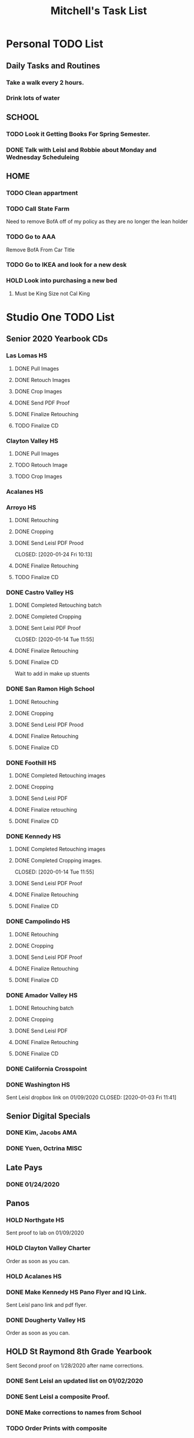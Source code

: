 #+STARTUP: indent
#+title: Mitchell's Task List
#+DESCRIPTION: ORG-MODE task list
#+ARCHIVE: %s_archieve::

* Personal TODO List 
** Daily Tasks and Routines 
*** Take a walk every 2 hours. 
*** Drink lots of water
** SCHOOL
*** TODO Look it Getting Books For Spring Semester. 
*** DONE Talk with Leisl and Robbie about Monday and Wednesday Scheduleing
CLOSED: [2020-01-24 Fri 10:09]
** HOME
*** TODO Clean appartment 
SCHEDULED: <2020-01-25 Sat>
*** TODO Call State Farm  
SCHEDULED: <2020-01-28 Tue>
Need to remove BofA off of my policy as they are no longer the lean holder
*** TODO Go to AAA 
SCHEDULED: <2020-02-01 Sat>
Remove BofA From Car Title
*** TODO Go to IKEA and look for a new desk 
SCHEDULED: <2020-02-01 Sat>
*** HOLD Look into purchasing a new bed
**** Must be King Size not Cal King
* Studio One TODO List
** Senior 2020 Yearbook CDs
*** Las Lomas HS
**** DONE Pull Images 
CLOSED: [2020-01-27 Mon 16:23]
**** DONE Retouch Images
CLOSED: [2020-01-27 Mon 16:32]
**** DONE Crop Images
CLOSED: [2020-01-27 Mon 18:09]
**** DONE Send PDF Proof
CLOSED: [2020-01-28 Tue 12:25]
**** DONE Finalize Retouching 
CLOSED: [2020-01-28 Tue 12:25]
**** TODO Finalize CD
*** Clayton Valley HS
**** DONE Pull Images 
CLOSED: [2020-01-28 Tue 14:41]
**** TODO Retouch Image
**** TODO Crop Images
*** Acalanes HS
*** Arroyo HS
**** DONE Retouching
     CLOSED: [2020-01-21 Tue 09:33]
**** DONE Cropping
     CLOSED: [2020-01-21 Tue 09:33]
**** DONE Send Leisl PDF Prood
    CLOSED: [2020-01-24 Fri 10:13] 
**** DONE Finalize Retouching 
     CLOSED: [2020-01-21 Tue 15:28]
**** TODO Finalize CD
*** DONE Castro Valley HS 
CLOSED: [2020-01-27 Mon 13:49]
**** DONE Completed Retouching batch
     CLOSED: [2020-01-14 Tue 11:55]
**** DONE Completed Cropping
     CLOSED: [2020-01-14 Tue 11:55]
**** DONE Sent Leisl PDF Proof
     CLOSED: [2020-01-14 Tue 11:55] 
**** DONE Finalize Retouching 
     CLOSED: [2020-01-15 Wed 14:48]
**** DONE Finalize CD 
CLOSED: [2020-01-27 Mon 13:49]
Wait to add in make up stuents
*** DONE San Ramon High School
    CLOSED: [2020-01-24 Fri 09:22]
**** DONE Retouching
     CLOSED: [2020-01-16 Thu 14:16]
**** DONE Cropping
     CLOSED: [2020-01-21 Tue 09:32]
**** DONE Send Leisl PDF Prood
     CLOSED: [2020-01-22 Wed 09:39]
**** DONE Finalize Retouching                                    
     CLOSED: [2020-01-22 Wed 10:30]
**** DONE Finalize CD
     CLOSED: [2020-01-24 Fri 09:22]
*** DONE Foothill HS
CLOSED: [2020-01-23 Thu 12:21]
**** DONE Completed Retouching images
     CLOSED: [2020-01-14 Tue 11:56]
**** DONE Cropping 
     CLOSED: [2020-01-14 Tue 13:16]
**** DONE Send Leisl PDF
     CLOSED: [2020-01-16 Thu 10:35]
**** DONE Finalize retouching
     CLOSED: [2020-01-21 Tue 15:27]
**** DONE Finalize CD
CLOSED: [2020-01-23 Thu 12:21]
*** DONE Kennedy HS 
CLOSED: [2020-01-23 Thu 10:26]
**** DONE Completed Retouching images
     CLOSED: [2020-01-14 Tue 11:55]
**** DONE Completed Cropping images.
     CLOSED: [2020-01-14 Tue 11:55] 
**** DONE Send Leisl PDF Proof 
     CLOSED: [2020-01-14 Tue 13:40]
**** DONE Finalize Retouching 
     CLOSED: [2020-01-16 Thu 09:35]
**** DONE Finalize CD
CLOSED: [2020-01-23 Thu 10:26]
*** DONE Campolindo HS
CLOSED: [2020-01-23 Thu 10:26]
**** DONE Retouching
     CLOSED: [2020-01-16 Thu 11:58]
**** DONE Cropping
     CLOSED: [2020-01-16 Thu 15:17]
**** DONE Send Leisl PDF Proof
     CLOSED: [2020-01-21 Tue 15:27]
**** DONE Finalize Retouching
     CLOSED: [2020-01-21 Tue 15:28]
**** DONE Finalize CD
CLOSED: [2020-01-23 Thu 10:26]
*** DONE Amador Valley HS
    CLOSED: [2020-01-21 Tue 09:31]
**** DONE Retouching batch
     CLOSED: [2020-01-13 Mon 11:45]
**** DONE Cropping 
     CLOSED: [2020-01-13 Mon 11:46]
**** DONE Send Leisl PDF
     CLOSED: [2020-01-13 Mon 11:46]
**** DONE Finalize Retouching 
     CLOSED: [2020-01-14 Tue 16:07]
**** DONE Finalize CD
CLOSED: [2020-01-21 Tue 09:37]
*** DONE California Crosspoint
    CLOSED: [2020-01-09 Thu 12:07]
*** DONE Washington HS
    DEADLINE: <2020-01-16 Thu>
    Sent Leisl dropbox link on 01/09/2020
    CLOSED: [2020-01-03 Fri 11:41]
** Senior Digital Specials
*** DONE Kim, Jacobs AMA
CLOSED: [2020-01-24 Fri 11:01]
*** DONE Yuen, Octrina MISC 
CLOSED: [2020-01-24 Fri 14:26]
:LOGBOOK:
CLOCK: [2020-01-24 Fri 14:19]--[2020-01-24 Fri 14:26] =>  0:07
:END:
** Late Pays
*** DONE 01/24/2020
CLOSED: [2020-01-24 Fri 12:39]
** Panos
*** HOLD Northgate HS
SCHEDULED: <2020-01-30 Thu>
    Sent proof to lab on 01/09/2020
*** HOLD Clayton Valley Charter
    Order as soon as you can.
*** HOLD Acalanes HS
*** DONE Make Kennedy HS Pano Flyer and IQ Link. 
    CLOSED: [2020-01-22 Wed 14:25]
    Sent Leisl pano link and pdf flyer.
*** DONE Dougherty Valley HS
    CLOSED: [2020-01-14 Tue 10:05]
     Order as soon as you can.
** HOLD St Raymond 8th Grade Yearbook
Sent Second proof on 1/28/2020 after name corrections.
*** DONE Sent Leisl an updated list on 01/02/2020 
*** DONE Sent Leisl a composite Proof. 
    CLOSED: [2020-01-16 Thu 15:26]
*** DONE Make corrections to names from School
CLOSED: [2020-01-28 Tue 12:39]
*** TODO Order Prints with composite
** HS Sports
*** DONE Foothill Girls Basketball
CLOSED: [2020-01-27 Mon 14:55]
*** DONE Foothill Boys Basketball
CLOSED: [2020-01-27 Mon 14:55]
*** DONE Dublin HS Boys Soccer
CLOSED: [2020-01-27 Mon 14:12]
*** DONE Cal Softball 
CLOSED: [2020-01-27 Mon 13:33]
*** DONE Castro Valley Girls Basketball 
    CLOSED: [2020-01-22 Wed 14:03]
*** DONE Castro Valley Girls Soccer 
    CLOSED: [2020-01-22 Wed 14:03]
*** DONE Washington HS Cheer 
    CLOSED: [2020-01-22 Wed 11:36]
*** DONE DVHS Band 
    CLOSED: [2020-01-14 Tue 13:39]
*** DONE DVHS Boys and Girls Basketball 
    CLOSED: [2020-01-15 Wed 10:47]
*** DONE Foothill HS Boys Soccer
    CLOSED: [2020-01-03 Fri 13:14]
** Rearange Forms and HTML emails in Stratus by adding -SMS- or -FORM- to the front
** Maybe upgrade Senior Server to Windows Server 
*** Help Robbie get his computer back onto the Senior Server`
** Consolidate Photoshop Licences 
** Look into [[https://www.flipsnack.com/][Flipstack]] online catalog for Senior Orders. 
** Create a message system or wordpress site for the Studio 
   Wordpress intranet, should be pretty easy to implement using WAMP
** DONE Print Financial Reports from UC 19-20 
CLOSED: [2020-01-28 Tue 14:44]
** DONE Print DVHS Access Pass for "Watkin" 20 
CLOSED: [2020-01-27 Mon 18:23]
** DONE Autobook Alameda Seniors for On Campus 
CLOSED: [2020-01-24 Fri 11:26]
** DONE Auto-Book Las Lomas and Print Envelopes. 
   CLOSED: [2020-01-21 Tue 15:27]
** DONE Clayton Valley Charter UC Images
   CLOSED: [2020-01-15 Wed 11:23]
*** Need Powerschool and Renamed To ID 
** DONE Print Senior Files for Acalanes HS 
   CLOSED: [2020-01-10 Fri 10:11]
** DONE Plan to Auto Book Acalanes HS by TIME
   CLOSED: [2020-01-09 Thu 14:54]
** DONE Send Text reminders for yearbook selections 
   CLOSED: [2020-01-09 Thu 13:35]
*** DONE Send Clayton Valley Appointment reminders 
    Not Going to send because the wrong text was sent before 
*** DONE Foothill HS and San Ramon Valley HS
    CLOSED: [2020-01-06 Mon 12:03]
*** DONE Send Amador Valley Text Reminder 
    CLOSED: [2020-01-07 Tue 09:23]
** DONE Print and Setup Clayton Valley Underclass Camera Cards 
   CLOSED: [2020-01-09 Thu 12:06]
   20 Students 
** DONE [#A] TURN OFF FIREWALL FOR STRATUS ON CAMPUS ON 01/08/2020 
   CLOSED: [2020-01-09 Thu 09:47]
** DONE Plan to Auto Book remaining Campolindo Seniors for on campus 
   CLOSED: [2020-01-08 Wed 09:47]
** DONE Print Senior Files for Campolindo and Clayton Valley 
   CLOSED: [2020-01-08 Wed 10:30]
** DONE Reprint St. Raymond Staff ID Cards for added 4 Staff Members 
   CLOSED: [2020-01-08 Wed 13:22]
** DONE Set up Stratus on 2 Laptops for On Campus 
   CLOSED: [2020-01-07 Tue 12:35]
** DONE Setup 2 laptops for Clayton Valley, Setup 1 laptop for Campolindo
   CLOSED: [2020-01-07 Tue 12:08]
*** DONE Setup 2 Laptops with Stratus on them.
    CLOSED: [2020-01-08 Wed 13:35]
** DONE Check our USB Supply before Jan 10th for Chinese New Year delays. 
   CLOSED: [2020-01-06 Mon 12:14]
** DONE Send Clayton Valley HS Scheduleing Email
   CLOSED: [2020-01-02 Thu 20:37]
** DONE Print Acalanes HS Leadership ID Cards
CLOSED: [2020-01-02 Thu 20:37]
:PROPERTIES:
:ID:       1f36fd5f-87ae-40ff-a08a-ab06c53e4821
:END:

* STUDIO Plus TODO List 
** TODO Ask about removing the ability to log users off.
* MISC and LEARNING ORG MODE 
** TODO Shift M Enter creates another 
   :PROPERTIES:
   :ID:       ebc47733-3a64-4901-a729-832ce890e94a
   :END:
** [[www.orgmode.org/worg/org-tutorials/orgtutorial_dto.html][Agenda Tutorial Info]] 
** DONE Cycles C-c, C-t adds done with time stamps                 :ARCHIVE:
   CLOSED: [2020-01-02 Thu 20:40] 
** DONE Shift arrows to alter time stamps, date time, ext.         :ARCHIVE:
   CLOSED: [2020-01-02 Thu 20:40]
** Rebinded F12 for instant agenda view in org mode 
   :PROPERTIES:
   :ID:       e247c382-2461-408f-9688-a4d75978567a
   :END:
   :LOGBOOK:
   CLOCK: [2020-01-24 Fri 14:04]--[2020-01-24 Fri 14:04] =>  0:00
   :END:

